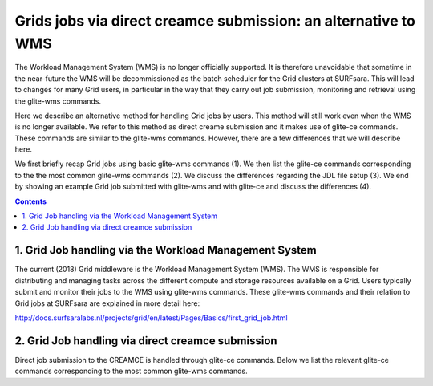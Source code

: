 .. _glitece:

*********************
Grids jobs via direct creamce submission: an alternative to WMS
*********************

The Workload Management System (WMS) is no longer officially supported. It is therefore 
unavoidable that sometime in the near-future the WMS will be decommissioned as the batch
scheduler for the Grid clusters at SURFsara. This will lead to changes for many Grid 
users, in particular in the way that they carry out job submission, monitoring and 
retrieval using the glite-wms commands. 

Here we describe an alternative method for handling Grid jobs by users. This method will
still work even when the WMS is no longer available. We refer to this method as direct 
creame submission and it makes use of glite-ce commands. These commands are similar to 
the glite-wms commands. However, there are a few differences that we will describe here.

We first briefly recap Grid jobs using basic glite-wms commands (1). We then list the 
glite-ce commands corresponding to the the most common glite-wms commands (2). We discuss 
the differences regarding the JDL file setup (3). We end by showing an example Grid job 
submitted with glite-wms and with glite-ce and discuss the differences (4).

.. contents:: 
    :depth: 4
    
    
===================
1. Grid Job handling via the Workload Management System
===================

The current (2018) Grid middleware is the Workload Management System (WMS). The WMS is
responsible for distributing and managing tasks across the different compute and storage
resources available on a Grid. Users typically submit and monitor their jobs to the WMS 
using glite-wms commands. These glite-wms commands and their relation to Grid jobs at
SURFsara are explained in more detail here:

http://docs.surfsaralabs.nl/projects/grid/en/latest/Pages/Basics/first_grid_job.html

===================
2. Grid Job handling via direct creamce submission
===================

Direct job submission to the CREAMCE is handled through glite-ce commands. Below we list 
the relevant glite-ce commands corresponding to the most common glite-wms commands.
